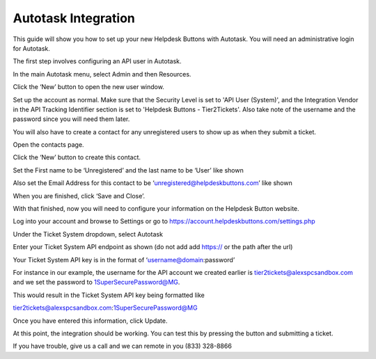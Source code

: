Autotask Integration
=====================
This guide will show you how to set up your new Helpdesk Buttons with Autotask. You will need an administrative login for Autotask. 

The first step involves configuring an API user in Autotask. 

In the main Autotask menu, select Admin and then Resources. 

.. image:: images/at-image-9.png
Click the ‘New’ button to open the new user window. 

Set up the account as normal. Make sure that the Security Level is set to 'API User (System)', and the Integration Vendor in the API Tracking Identifier section is set to 'Helpdesk Buttons - Tier2Tickets'. Also take note of the username and the password since you will need them later.

.. image:: images/at-image-04.png
You will also have to create a contact for any unregistered users to show up as when they submit a ticket. 

Open the contacts page. 

.. image:: images/at-image-14.png
Click the ‘New’ button to create this contact. 

Set the First name to be ‘Unregistered’ and the last name to be ‘User’ like shown 


Also set the Email Address for this contact to be ‘unregistered@helpdeskbuttons.com’ like shown 

.. image:: images/at-image-10.png
When you are finished, click ‘Save and Close’. 

With that finished, now you will need to configure your information on the Helpdesk Button website. 

Log into your account and browse to Settings or go to https://account.helpdeskbuttons.com/settings.php 

Under the Ticket System dropdown, select Autotask 

.. image:: images/at-image-13.png
Enter your Ticket System API endpoint as shown (do not add add https:// or the path after the url) 

Your Ticket System API key is in the format of ‘username@domain:password’ 

For instance in our example, the username for the API account we created earlier is tier2tickets@alexspcsandbox.com and we set the password to 1SuperSecurePassword@MG. 

This would result in the Ticket System API key being formatted like 

tier2tickets@alexspcsandbox.com:1SuperSecurePassword@MG

Once you have entered this information, click Update. 

At this point, the integration should be working. You can test this by pressing the button and submitting a ticket.

If you have trouble, give us a call and we can remote in you (833) 328-8866